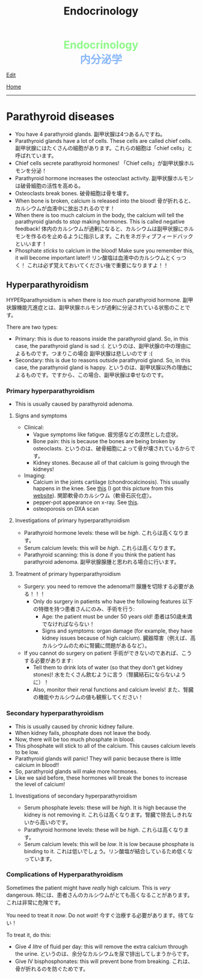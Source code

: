 #+TITLE: Endocrinology

#+BEGIN_EXPORT html
<div style="color: #8ffa89; background-color: transparent; font-weight: bolder; font-size: 2em; text-align: center;">Endocrinology</div>
<div style="color: #89b7fa; background-color: transparent; font-weight: bold; font-size: 2em; text-align: center;">内分泌学</div>
#+END_EXPORT

[[https://github.com/ahisu6/ahisu6.github.io/edit/main/src/e/001.org][Edit]]

[[file:../index.org][Home]]

-----

#+TOC: headlines 2

* Parathyroid diseases
:PROPERTIES:
:CUSTOM_ID: org4f0d408
:END:

- You have 4 parathyroid glands. @@html:<span class="jp">副甲状腺は4つあるんですね。</span>@@
- Parathyroid glands have a lot of cells. These cells are called chief cells. @@html:<span class="jp">副甲状腺にはたくさんの細胞があります。これらの細胞は「chief cells」と呼ばれています。</span>@@
- Chief cells secrete parathyroid hormones! @@html:<span class="jp">「Chief cells」が副甲状腺ホルモンを分泌！</span>@@
- Parathyroid hormone increases the osteoclast activity. @@html:<span class="jp">副甲状腺ホルモンは破骨細胞の活性を高める。</span>@@
- Osteoclasts break bones. @@html:<span class="jp">破骨細胞は骨を壊す。</span>@@
- When bone is broken, calcium is released into the blood! @@html:<span class="jp">骨が折れると、カルシウムが血液中に放出されるのです！</span>@@
- When there is too much calcium in the body, the calcium will tell the parathyroid glands to /stop/ making hormones. This is called negative feedback! @@html:<span class="jp">体内のカルシウムが過剰になると、カルシウムは副甲状腺にホルモンを作るのを止めるように指示します。これをネガティブフィードバックといいます！</span>@@
- Phosphate /sticks/ to calcium in the blood! Make sure you remember this, it will become important later!! @@html:<span class="jp">リン酸塩は血液中のカルシウムとくっつく！ これは必ず覚えておいてください後で重要になりますよ！！</span>@@

** Hyperparathyroidism
:PROPERTIES:
:CUSTOM_ID: org42ae0d6
:END:

HYPERparathyroidism is when there is /too much/ parathyroid hormone. @@html:<span class="jp">副甲状腺機能亢進症とは、副甲状腺ホルモンが過剰に分泌されている状態のことです。</span>@@

There are two types:
- Primary: this is due to reasons inside the parathyroid gland. So, in this case, the parathyroid gland is sad :(. @@html:<span class="jp">というのは、副甲状腺の中の理由によるものです。つまりこの場合 副甲状腺は悲しいのです :(</span>@@
- Secondary: this is due to reasons outside parathyroid gland. So, in this case, the parathyroid gland is happy. @@html:<span class="jp">というのは、副甲状腺以外の理由によるものです。ですから、この場合、副甲状腺は幸せなのです。</span>@@

*** Primary hyperparathyroidism
:PROPERTIES:
:CUSTOM_ID: org2af4011
:END:

- This is usually caused by parathyroid adenoma.

**** Signs and symptoms
:PROPERTIES:
:CUSTOM_ID: orgaa9aa3f
:END:

- Clinical:
  - Vague symptoms like fatigue. @@html:<span class="jp">疲労感などの漠然とした症状。</span>@@
  - Bone pain: this is because the bones are being broken by osteoclasts. @@html:<span class="jp">というのは、破骨細胞によって骨が壊されているからです。</span>@@
  - Kidney stones. Because all of that calcium is going through the kidneys!
- Imaging:
  - Calcium in the joints cartilage (chondrocalcinosis). This usually happens in the knee. See [[https://lh3.googleusercontent.com/pw/AMWts8B5FO0E1CA5csvO85NjS83v5LCxBVxpG6_GbKUnG8Qru99RmXka2u49lsJR6YGJ-8_n61ZypgfMI7gQr7L19TriCY-0YlTPDJU0ZbtlkZtqbIQVk_Xg62_769uyTajTpyEsCFSib-LgbwPWfRsXPx4=w771-h600-s-no?authuser=3][this]] (I got this picture from this [[https://radiopaedia.org/cases/chondrocalcinosis-of-the-knee-2][website]]). @@html:<span class="jp">関節軟骨のカルシウム（軟骨石灰化症）。</span>@@
  - pepper-pot appearance on x-ray. See [[https://lh3.googleusercontent.com/pw/AMWts8CPrtTpAPDyEuZPACJfvDc-LIAc723CTqa7jt7oys1WH1iD4a5htJOdrNQ15GC_Sxy2YxRs5P3FEAXU9pVKZXoI6gUGyCk94TLTLEGTXCOGYECeYsf9W2hVPAaphmBIj6mrQ1h7vrEHDM_iQi1s1zc=w630-h493-s-no?authuser=3][this]].
  - osteoporosis on DXA scan

**** Investigations of primary hyperparathyroidism
:PROPERTIES:
:CUSTOM_ID: org7136f49
:END:

- Parathyroid hormone levels: these will be /high/. @@html:<span class="jp">これらは高くなります。</span>@@
- Serum calcium levels: this will be /high/. @@html:<span class="jp">これらは高くなります。</span>@@
- Parathyroid scanning: this is done if you think the patient has parathyroid adenoma. @@html:<span class="jp">副甲状腺腺腫と思われる場合に行います。</span>@@

**** Treatment of primary hyperparathyroidism
:PROPERTIES:
:CUSTOM_ID: orgb43b25b
:END:

- Surgery: you need to remove the adenoma!!! @@html:<span class="jp">腺腫を切除する必要がある！！！</span>@@
  - Only do surgery in patients who have the following features @@html:<span class="jp">以下の特徴を持つ患者さんにのみ、手術を行う</span>@@:
    - Age: the patient must be under 50 years old! @@html:<span class="jp">患者は50歳未満でなければならない！</span>@@
    - Signs and symptoms: organ damage (for example, they have kidney issues because of high calcium). @@html:<span class="jp">臓器障害（例えば、高カルシウムのために腎臓に問題があるなど）。</span>@@
- If you cannot do surgery on patient @@html:<span class="jp">手術ができないのであれば、こうする必要があります</span>@@:
  - Tell them to drink lots of water (so that they don't get kidney stones)! @@html:<span class="jp">水をたくさん飲むように言う（腎臓結石にならないように）！</span>@@
  - Also, monitor their renal functions and calcium levels! @@html:<span class="jp">また、腎臓の機能やカルシウムの値も観察してください！</span>@@

*** Secondary hyperparathyroidism
:PROPERTIES:
:CUSTOM_ID: orgc53ad6c
:END:

- This is usually caused by chronic kidney failure.
- When kidney fails, phosphate does not leave the body.
- Now, there will be too much phosphate in blood.
- This phosphate will stick to all of the calcium. This causes calcium levels to be low.
- Parathyroid glands will panic! They will panic because there is little calcium in blood!!
- So, parathyroid glands will make more hormones.
- Like we said before, these hormones will break the bones to increase the level of calcium!

**** Investigations of secondary hyperparathyroidism
:PROPERTIES:
:CUSTOM_ID: org7f66a18
:END:

- Serum phosphate levels: these will be /high/. It is high because the kidney is not removing it. @@html:<span class="jp">これらは高くなります。腎臓で除去しきれないから高いのです。</span>@@
- Parathyroid hormone levels: these will be /high/. @@html:<span class="jp">これらは高くなります。</span>@@
- Serum calcium levels: this will be /low/. It is low because phosphate is binding to it. @@html:<span class="jp">これは低いでしょう。リン酸塩が結合しているため低くなっています。</span>@@

*** Complications of Hyperparathyroidism
:PROPERTIES:
:CUSTOM_ID: orgb131996
:END:

Sometimes the patient might have /really/ high calcium. This is /very/ dangerous. @@html:<span class="jp">時には、患者さんのカルシウムがとても高くなることがあります。これは非常に危険です。</span>@@

You need to treat it /now/. Do not /wait/! @@html:<span class="jp">今すぐ治療する必要があります。待てない！</span>@@

To treat it, do this:
- Give /4 litre/ of fluid per day: this will remove the extra calcium through the urine. @@html:<span class="jp">というのは、余分なカルシウムを尿で排出してしまうからです。</span>@@
- Give IV bisphosphonates: this will prevent bone from breaking. @@html:<span class="jp">これは、骨が折れるのを防ぐためです。</span>@@



